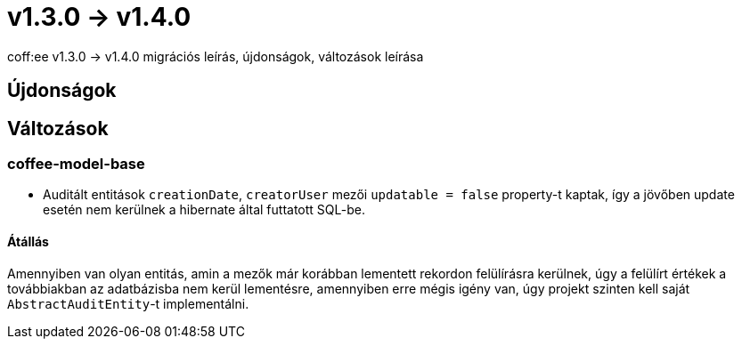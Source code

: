 = v1.3.0 → v1.4.0

coff:ee v1.3.0 -> v1.4.0 migrációs leírás, újdonságok, változások leírása

== Újdonságok

== Változások

=== coffee-model-base

* Auditált entitások `creationDate`, `creatorUser` mezői `updatable = false` property-t kaptak,
így a jövőben update esetén nem kerülnek a hibernate által futtatott SQL-be.

==== Átállás

Amennyiben van olyan entitás, amin a mezők már korábban lementett rekordon felülírásra kerülnek, úgy a felülírt értékek a továbbiakban az adatbázisba nem kerül lementésre, amennyiben erre mégis igény van, úgy projekt szinten kell saját `AbstractAuditEntity`-t implementálni.